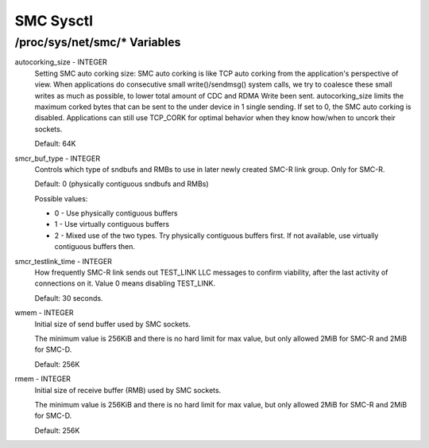 .. SPDX-License-Identifier: GPL-2.0

=========
SMC Sysctl
=========

/proc/sys/net/smc/* Variables
==============================

autocorking_size - INTEGER
	Setting SMC auto corking size:
	SMC auto corking is like TCP auto corking from the application's
	perspective of view. When applications do consecutive small
	write()/sendmsg() system calls, we try to coalesce these small writes
	as much as possible, to lower total amount of CDC and RDMA Write been
	sent.
	autocorking_size limits the maximum corked bytes that can be sent to
	the under device in 1 single sending. If set to 0, the SMC auto corking
	is disabled.
	Applications can still use TCP_CORK for optimal behavior when they
	know how/when to uncork their sockets.

	Default: 64K

smcr_buf_type - INTEGER
        Controls which type of sndbufs and RMBs to use in later newly created
        SMC-R link group. Only for SMC-R.

        Default: 0 (physically contiguous sndbufs and RMBs)

        Possible values:

        - 0 - Use physically contiguous buffers
        - 1 - Use virtually contiguous buffers
        - 2 - Mixed use of the two types. Try physically contiguous buffers first.
          If not available, use virtually contiguous buffers then.

smcr_testlink_time - INTEGER
    How frequently SMC-R link sends out TEST_LINK LLC messages to confirm
    viability, after the last activity of connections on it. Value 0 means
    disabling TEST_LINK.

    Default: 30 seconds.

wmem - INTEGER
    Initial size of send buffer used by SMC sockets.

    The minimum value is 256KiB and there is no hard limit for max value, but
    only allowed 2MiB for SMC-R and 2MiB for SMC-D.

    Default: 256K

rmem - INTEGER
    Initial size of receive buffer (RMB) used by SMC sockets.

    The minimum value is 256KiB and there is no hard limit for max value, but
    only allowed 2MiB for SMC-R and 2MiB for SMC-D.

    Default: 256K
